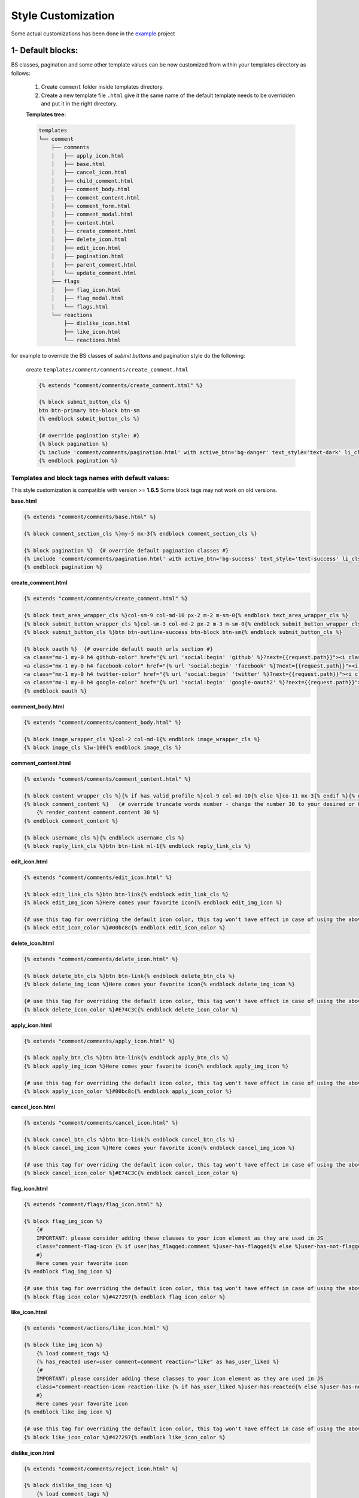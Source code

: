 Style Customization
====================

Some actual customizations has been done in the example_ project

.. _example: https://github.com/Radi85/Comment/tree/master/test/example

1- Default blocks:
---------------------

BS classes, pagination and some other template values can be now customized from within your templates directory as follows:

    1. Create ``comment`` folder inside templates directory.

    2. Create a new template file ``.html`` give it the same name of the default template needs to be overridden and put it in the right directory.

    **Templates tree:**

    .. code:: bash

        templates
        └── comment
            ├── comments
            │   ├── apply_icon.html
            │   ├── base.html
            │   ├── cancel_icon.html
            │   ├── child_comment.html
            │   ├── comment_body.html
            │   ├── comment_content.html
            │   ├── comment_form.html
            │   ├── comment_modal.html
            │   ├── content.html
            │   ├── create_comment.html
            │   ├── delete_icon.html
            │   ├── edit_icon.html
            │   ├── pagination.html
            │   ├── parent_comment.html
            │   └── update_comment.html
            ├── flags
            │   ├── flag_icon.html
            │   ├── flag_modal.html
            │   └── flags.html
            └── reactions
                ├── dislike_icon.html
                ├── like_icon.html
                └── reactions.html



for example to override the BS classes of `submit buttons` and pagination style do the following:

    create ``templates/comment/comments/create_comment.html``

    .. code:: jinja

        {% extends "comment/comments/create_comment.html" %}

        {% block submit_button_cls %}
        btn btn-primary btn-block btn-sm
        {% endblock submit_button_cls %}

        {# override pagination style: #}
        {% block pagination %}
        {% include 'comment/comments/pagination.html' with active_btn='bg-danger' text_style='text-dark' li_cls='page-item rounded mx-1' %}
        {% endblock pagination %}


Templates and block tags names with default values:
^^^^^^^^^^^^^^^^^^^^^^^^^^^^^^^^^^^^^^^^^^^^^^^^^^^^

This style customization is compatible with version >= **1.6.5**
Some block tags may not work on old versions.

**base.html**

.. code:: jinja

    {% extends "comment/comments/base.html" %}

    {% block comment_section_cls %}my-5 mx-3{% endblock comment_section_cls %}

    {% block pagination %}  {# override default pagination classes #}
    {% include 'comment/comments/pagination.html' with active_btn='bg-success' text_style='text-success' li_cls='page-item rounded mx-1' %}
    {% endblock pagination %}


**create_comment.html**

.. code:: jinja

    {% extends "comment/comments/create_comment.html" %}

    {% block text_area_wrapper_cls %}col-sm-9 col-md-10 px-2 m-2 m-sm-0{% endblock text_area_wrapper_cls %}
    {% block submit_button_wrapper_cls %}col-sm-3 col-md-2 px-2 m-3 m-sm-0{% endblock submit_button_wrapper_cls %}
    {% block submit_button_cls %}btn btn-outline-success btn-block btn-sm{% endblock submit_button_cls %}

    {% block oauth %}  {# override default oauth urls section #}
    <a class="mx-1 my-0 h4 github-color" href="{% url 'social:begin' 'github' %}?next={{request.path}}"><i class="fa fa-github-square"></i></a>
    <a class="mx-1 my-0 h4 facebook-color" href="{% url 'social:begin' 'facebook' %}?next={{request.path}}"><i class="fa fa-facebook-square"></i></a>
    <a class="mx-1 my-0 h4 twitter-color" href="{% url 'social:begin' 'twitter' %}?next={{request.path}}"><i class="fa fa-twitter-square"></i></a>
    <a class="mx-1 my-0 h4 google-color" href="{% url 'social:begin' 'google-oauth2' %}?next={{request.path}}"><i class="fa fa-google-plus-square"></i></a>
    {% endblock oauth %}


**comment_body.html**

.. code:: jinja

    {% extends "comment/comments/comment_body.html" %}

    {% block image_wrapper_cls %}col-2 col-md-1{% endblock image_wrapper_cls %}
    {% block image_cls %}w-100{% endblock image_cls %}


**comment_content.html**

.. code:: jinja

    {% extends "comment/comments/comment_content.html" %}

    {% block content_wrapper_cls %}{% if has_valid_profile %}col-9 col-md-10{% else %}co-11 mx-3{% endif %}{% endblock content_wrapper_cls %}
    {% block comment_content %}   {# override truncate words number - change the number 30 to your desired or 0 if you don't want to fold the comment#}
        {% render_content comment.content 30 %}
    {% endblock comment_content %}

    {% block username_cls %}{% endblock username_cls %}
    {% block reply_link_cls %}btn btn-link ml-1{% endblock reply_link_cls %}


**edit_icon.html**

.. code:: jinja

    {% extends "comment/comments/edit_icon.html" %}

    {% block edit_link_cls %}btn btn-link{% endblock edit_link_cls %}
    {% block edit_img_icon %}Here comes your favorite icon{% endblock edit_img_icon %}

    {# use this tag for overriding the default icon color, this tag won't have effect in case of using the above one #}
    {% block edit_icon_color %}#00bc8c{% endblock edit_icon_color %}


**delete_icon.html**

.. code:: jinja

    {% extends "comment/comments/delete_icon.html" %}

    {% block delete_btn_cls %}btn btn-link{% endblock delete_btn_cls %}
    {% block delete_img_icon %}Here comes your favorite icon{% endblock delete_img_icon %}

    {# use this tag for overriding the default icon color, this tag won't have effect in case of using the above one #}
    {% block delete_icon_color %}#E74C3C{% endblock delete_icon_color %}


**apply_icon.html**

.. code:: jinja

    {% extends "comment/comments/apply_icon.html" %}

    {% block apply_btn_cls %}btn btn-link{% endblock apply_btn_cls %}
    {% block apply_img_icon %}Here comes your favorite icon{% endblock apply_img_icon %}

    {# use this tag for overriding the default icon color, this tag won't have effect in case of using the above one #}
    {% block apply_icon_color %}#00bc8c{% endblock apply_icon_color %}


**cancel_icon.html**

.. code:: jinja

    {% extends "comment/comments/cancel_icon.html" %}

    {% block cancel_btn_cls %}btn btn-link{% endblock cancel_btn_cls %}
    {% block cancel_img_icon %}Here comes your favorite icon{% endblock cancel_img_icon %}

    {# use this tag for overriding the default icon color, this tag won't have effect in case of using the above one #}
    {% block cancel_icon_color %}#E74C3C{% endblock cancel_icon_color %}


**flag_icon.html**

.. code:: jinja

    {% extends "comment/flags/flag_icon.html" %}

    {% block flag_img_icon %}
        {#
        IMPORTANT: please consider adding these classes to your icon element as they are used in JS
        class="comment-flag-icon {% if user|has_flagged:comment %}user-has-flagged{% else %}user-has-not-flagged{% endif %}"
        #}
        Here comes your favorite icon
    {% endblock flag_img_icon %}

    {# use this tag for overriding the default icon color, this tag won't have effect in case of using the above one #}
    {% block flag_icon_color %}#427297{% endblock flag_icon_color %}


**like_icon.html**

.. code:: jinja

    {% extends "comment/actions/like_icon.html" %}

    {% block like_img_icon %}
        {% load comment_tags %}
        {% has_reacted user=user comment=comment reaction="like" as has_user_liked %}
        {#
        IMPORTANT: please consider adding these classes to your icon element as they are used in JS
        class="comment-reaction-icon reaction-like {% if has_user_liked %}user-has-reacted{% else %}user-has-not-reacted{% endif %}"
        #}
        Here comes your favorite icon
    {% endblock like_img_icon %}

    {# use this tag for overriding the default icon color, this tag won't have effect in case of using the above one #}
    {% block like_icon_color %}#427297{% endblock like_icon_color %}


**dislike_icon.html**

.. code:: jinja

    {% extends "comment/comments/reject_icon.html" %}

    {% block dislike_img_icon %}
        {% load comment_tags %}
        {% has_reacted user=user comment=comment reaction="dislike" as has_user_disliked %}
        {#
        IMPORTANT: please consider adding these classes to your icon element as they are used in JS
        class="comment-reaction-icon reaction-dislike {% if has_user_disliked %}user-has-reacted{% else %}user-has-not-reacted{% endif %}"
        #}
        Here comes your favorite icon
    {% endblock dislike_img_icon %}

    {# use this tag for overriding the default icon color, this tag won't have effect in case of using the above one #}
    {% block dislike_icon_color %}#427297{% endblock dislike_icon_color %}


**reject_icon.html**

.. code:: jinja

    {% extends "comment/comments/reject_icon.html" %}

    {% block reject_img_icon %}}
        {#
        IMPORTANT: please consider adding this class to your icon element as it is used in JS
        class="{% if comment.has_rejected_state %}flag-rejected{% endif %}"
        #}
        Here comes your favorite icon
    {% block reject_img_icon %}

    {# use this tag for overriding the default icon color, this tag won't have effect in case of using the above one #}
    {% block reject_icon_color %}#427297{% endblock reject_icon_color %}


**resolve_icon.html**

.. code:: jinja

    {% extends "comment/comments/resolve_icon.html" %}

    {% block resolved_img_icon %}}
        {#
        IMPORTANT: please consider adding this class to your icon element as it is used in JS
        class="{% if comment.has_resolved_state %}flag-resolved{% endif %}"
        #}
        Here comes your favorite icon
    {% block resolved_img_icon %}

    {# use this tag for overriding the default icon color, this tag won't have effect in case of using the above one #}
    {% block resolved_icon_color %}#427297{% endblock resolved_icon_color %}


**comment_modal.html**

.. code:: jinja

    {% extends "comment/comments/comment_modal.html" %}

    {% block title %}
    Confirm comment deletion
    {% endblock title %}

    {% block content %}
    Are you sure you want to delete this comment
    {% endblock content %}

    {% block close_btn_cls %}
    btn btn-secondary
    {% endblock close_btn_cls %}


    {% block del_btn_cls %}
    btn btn-danger
    {% endblock del_btn_cls %}


**flag_modal.html**

.. code:: jinja

    {% extends "comment/flags/flag_modal.html" %}

    {% block title %}
    {% trans "Please select a reason for flagging" %}
    {% endblock title %}

    {% block flag_link_cls %}{% endblock flag_link_cls %}


2- CSS file:
------------

To customize the default style of comments app , you can create a ``comment.css`` file inside ``static/css`` directory.

The new created file will override the original file used in the app.
